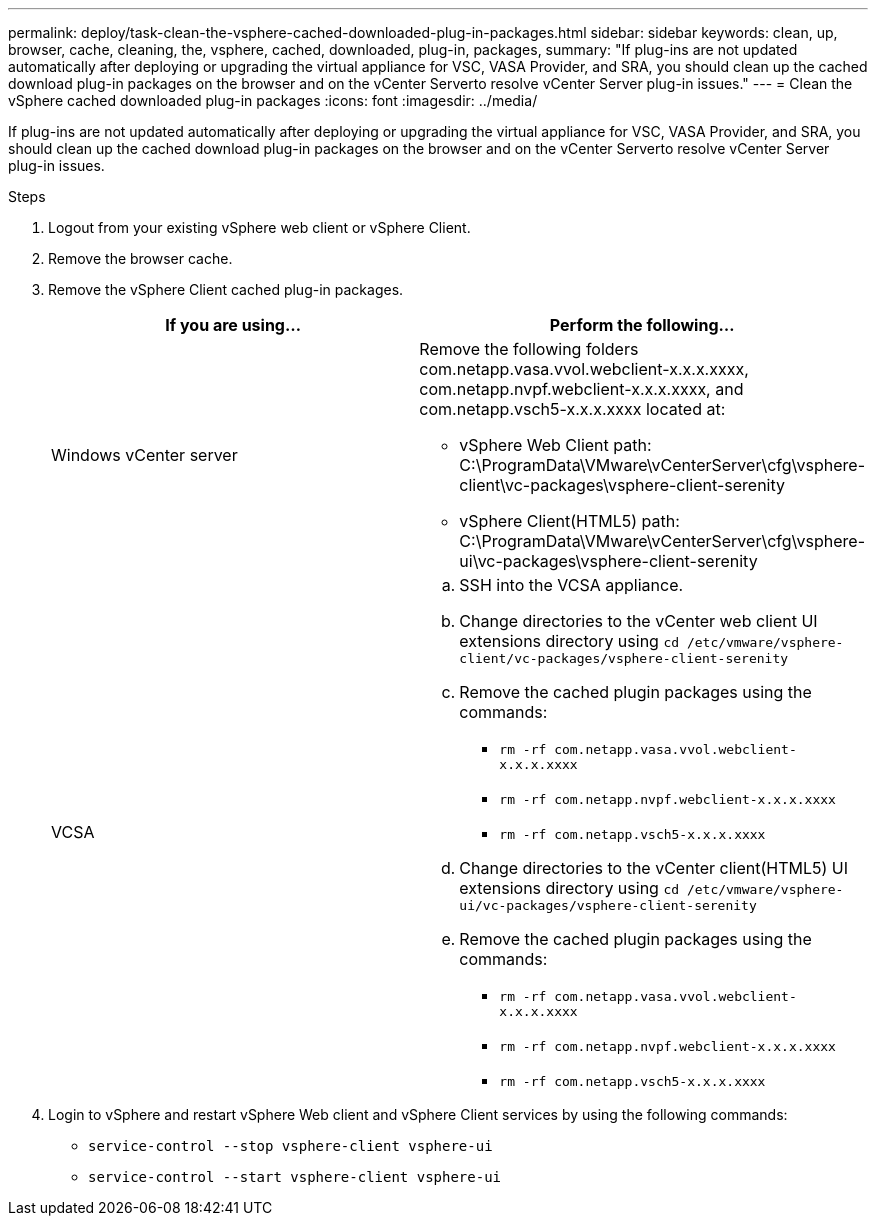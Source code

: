 ---
permalink: deploy/task-clean-the-vsphere-cached-downloaded-plug-in-packages.html
sidebar: sidebar
keywords: clean, up, browser, cache, cleaning, the, vsphere, cached, downloaded, plug-in, packages,
summary: "If plug-ins are not updated automatically after deploying or upgrading the virtual appliance for VSC, VASA Provider, and SRA, you should clean up the cached download plug-in packages on the browser and on the vCenter Serverto resolve vCenter Server plug-in issues."
---
= Clean the vSphere cached downloaded plug-in packages
:icons: font
:imagesdir: ../media/

[.lead]
If plug-ins are not updated automatically after deploying or upgrading the virtual appliance for VSC, VASA Provider, and SRA, you should clean up the cached download plug-in packages on the browser and on the vCenter Serverto resolve vCenter Server plug-in issues.

.Steps

. Logout from your existing vSphere web client or vSphere Client.
. Remove the browser cache.
. Remove the vSphere Client cached plug-in packages.
+

[cols="1a,1a" options="header"]
|===
| If you are using...| Perform the following...
a|
Windows vCenter server
a|
Remove the following folders com.netapp.vasa.vvol.webclient-x.x.x.xxxx, com.netapp.nvpf.webclient-x.x.x.xxxx, and com.netapp.vsch5-x.x.x.xxxx located at:

 ** vSphere Web Client path: C:\ProgramData\VMware\vCenterServer\cfg\vsphere-client\vc-packages\vsphere-client-serenity
 ** vSphere Client(HTML5) path: C:\ProgramData\VMware\vCenterServer\cfg\vsphere-ui\vc-packages\vsphere-client-serenity

a|
VCSA
a|

 .. SSH into the VCSA appliance.
 .. Change directories to the vCenter web client UI extensions directory using `cd /etc/vmware/vsphere-client/vc-packages/vsphere-client-serenity`
 .. Remove the cached plugin packages using the commands:
  *** `rm -rf com.netapp.vasa.vvol.webclient-x.x.x.xxxx`
  *** `rm -rf com.netapp.nvpf.webclient-x.x.x.xxxx`
  *** `rm -rf com.netapp.vsch5-x.x.x.xxxx`
 .. Change directories to the vCenter client(HTML5) UI extensions directory using `cd /etc/vmware/vsphere-ui/vc-packages/vsphere-client-serenity`
 .. Remove the cached plugin packages using the commands:
  *** `rm -rf com.netapp.vasa.vvol.webclient-x.x.x.xxxx`
  *** `rm -rf com.netapp.nvpf.webclient-x.x.x.xxxx`
  *** `rm -rf com.netapp.vsch5-x.x.x.xxxx`

+
|===

. Login to vSphere and restart vSphere Web client and vSphere Client services by using the following commands:
 ** `service-control --stop vsphere-client vsphere-ui`
 ** `service-control --start vsphere-client vsphere-ui`
